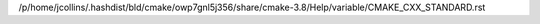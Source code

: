 /p/home/jcollins/.hashdist/bld/cmake/owp7gnl5j356/share/cmake-3.8/Help/variable/CMAKE_CXX_STANDARD.rst